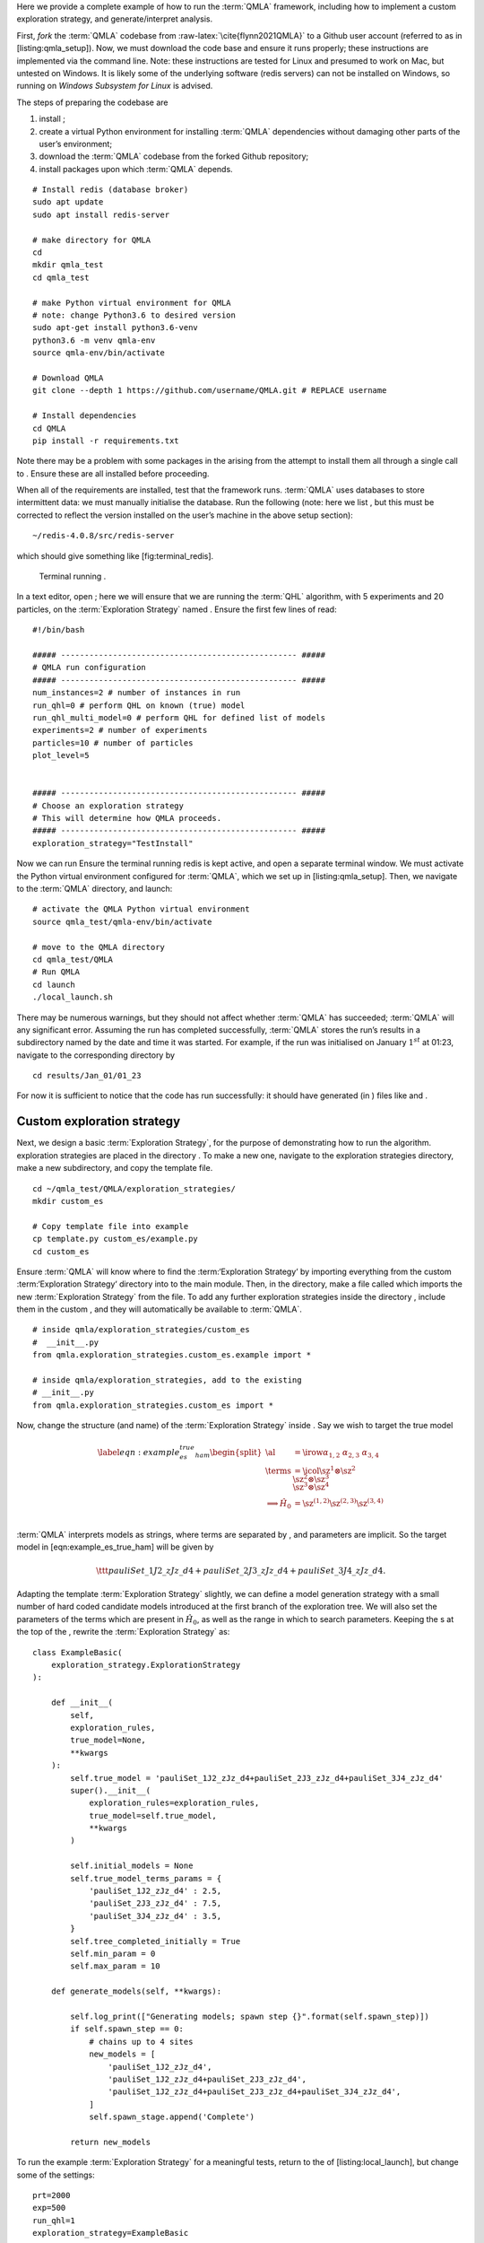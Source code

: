 Here we provide a complete example of how to run the :term:`QMLA`
framework, including how to implement a custom exploration strategy, and
generate/interpret analysis.

First, *fork* the :term:`QMLA` codebase from
:raw-latex:`\cite{flynn2021QMLA}` to a Github user account (referred to
as in [listing:qmla\_setup]). Now, we must download the code base and
ensure it runs properly; these instructions are implemented via the
command line. Note: these instructions are tested for Linux and presumed
to work on Mac, but untested on Windows. It is likely some of the
underlying software (redis servers) can not be installed on Windows, so
running on *Windows Subsystem for Linux* is advised.

The steps of preparing the codebase are

#. install ;

#. create a virtual Python environment for installing :term:`QMLA`
   dependencies without damaging other parts of the user’s environment;

#. download the :term:`QMLA` codebase from the forked Github repository;

#. install packages upon which :term:`QMLA` depends.

::

    # Install redis (database broker)
    sudo apt update
    sudo apt install redis-server
     
    # make directory for QMLA
    cd
    mkdir qmla_test
    cd qmla_test

    # make Python virtual environment for QMLA
    # note: change Python3.6 to desired version
    sudo apt-get install python3.6-venv 
    python3.6 -m venv qmla-env    
    source qmla-env/bin/activate

    # Download QMLA
    git clone --depth 1 https://github.com/username/QMLA.git # REPLACE username

    # Install dependencies
    cd QMLA 
    pip install -r requirements.txt 

Note there may be a problem with some packages in the arising from the
attempt to install them all through a single call to . Ensure these are
all installed before proceeding.

When all of the requirements are installed, test that the framework
runs. :term:`QMLA` uses databases to store intermittent data: we must
manually initialise the database. Run the following (note: here we list
, but this must be corrected to reflect the version installed on the
user’s machine in the above setup section):

::

    ~/redis-4.0.8/src/redis-server

which should give something like [fig:terminal\_redis].

.. figure:: appendix/figures/terminal_redis.png
   :alt: Terminal running .
   :width: 90.0%

   Terminal running .

In a text editor, open ; here we will ensure that we are running the
:term:`QHL` algorithm, with 5 experiments and 20 particles, on the
:term:`Exploration Strategy` named . Ensure the first few lines of read:

::

    #!/bin/bash

    ##### -------------------------------------------------- #####
    # QMLA run configuration
    ##### -------------------------------------------------- #####
    num_instances=2 # number of instances in run
    run_qhl=0 # perform QHL on known (true) model
    run_qhl_multi_model=0 # perform QHL for defined list of models
    experiments=2 # number of experiments
    particles=10 # number of particles
    plot_level=5


    ##### -------------------------------------------------- #####
    # Choose an exploration strategy 
    # This will determine how QMLA proceeds. 
    ##### -------------------------------------------------- #####
    exploration_strategy="TestInstall"

Now we can run Ensure the terminal running redis is kept active, and
open a separate terminal window. We must activate the Python virtual
environment configured for :term:`QMLA`, which we set up in
[listing:qmla\_setup]. Then, we navigate to the :term:`QMLA` directory,
and launch:

::


    # activate the QMLA Python virtual environment 
    source qmla_test/qmla-env/bin/activate

    # move to the QMLA directory 
    cd qmla_test/QMLA
    # Run QMLA
    cd launch   
    ./local_launch.sh

There may be numerous warnings, but they should not affect whether
:term:`QMLA` has succeeded; :term:`QMLA` will any significant error.
Assuming the run has completed successfully, :term:`QMLA` stores the
run’s results in a subdirectory named by the date and time it was
started. For example, if the run was initialised on January
:math:`1^{st}` at 01:23, navigate to the corresponding directory by

::

    cd results/Jan_01/01_23

For now it is sufficient to notice that the code has run successfully:
it should have generated (in ) files like and .

Custom exploration strategy
===========================

Next, we design a basic :term:`Exploration Strategy`, for the purpose of
demonstrating how to run the algorithm. exploration strategies are
placed in the directory . To make a new one, navigate to the exploration
strategies directory, make a new subdirectory, and copy the template
file.

::


    cd ~/qmla_test/QMLA/exploration_strategies/
    mkdir custom_es

    # Copy template file into example
    cp template.py custom_es/example.py
    cd custom_es

Ensure :term:`QMLA` will know where to find the :term:‘Exploration
Strategy‘ by importing everything from the custom :term:‘Exploration
Strategy‘ directory into to the main module. Then, in the directory,
make a file called which imports the new :term:`Exploration Strategy`
from the file. To add any further exploration strategies inside the
directory , include them in the custom , and they will automatically be
available to :term:`QMLA`.

::


    # inside qmla/exploration_strategies/custom_es
    #  __init__.py    
    from qmla.exploration_strategies.custom_es.example import *

    # inside qmla/exploration_strategies, add to the existing
    # __init__.py 
    from qmla.exploration_strategies.custom_es import *

Now, change the structure (and name) of the :term:`Exploration Strategy`
inside . Say we wish to target the true model

.. math::

   \label{eqn:example_es_true_ham}
       \begin{split}
           \al &= \irow{ \alpha_{1,2} & \alpha_{2,3} & \alpha_{3,4}} \\
           \terms &= \icol{ \sz^1 \otimes \sz^2 \\ \sz^2 \otimes \sz^3  \\ \sz^3 \otimes \sz^4 } \\
           \Longrightarrow \hat{H}_{0} &= \sz^{(1,2)} \sz^{(2,3)} \sz^{(3,4)} \\
       \end{split}

:term:`QMLA` interprets models as strings, where terms are separated by
, and parameters are implicit. So the target model in
[eqn:example\_es\_true\_ham] will be given by

.. math:: \ttt{pauliSet\_1J2\_zJz\_d4+pauliSet\_2J3\_zJz\_d4+pauliSet\_3J4\_zJz\_d4}.

Adapting the template :term:`Exploration Strategy` slightly, we can
define a model generation strategy with a small number of hard coded
candidate models introduced at the first branch of the exploration tree.
We will also set the parameters of the terms which are present in
:math:`\hat{H}_{0}`, as well as the range in which to search parameters. Keeping
the s at the top of the , rewrite the :term:`Exploration Strategy` as:

::

    class ExampleBasic(
        exploration_strategy.ExplorationStrategy
    ):

        def __init__(
            self,
            exploration_rules,
            true_model=None,
            **kwargs
        ):
            self.true_model = 'pauliSet_1J2_zJz_d4+pauliSet_2J3_zJz_d4+pauliSet_3J4_zJz_d4'
            super().__init__(
                exploration_rules=exploration_rules,
                true_model=self.true_model,
                **kwargs
            )

            self.initial_models = None
            self.true_model_terms_params = {
                'pauliSet_1J2_zJz_d4' : 2.5,
                'pauliSet_2J3_zJz_d4' : 7.5,
                'pauliSet_3J4_zJz_d4' : 3.5,
            }
            self.tree_completed_initially = True
            self.min_param = 0
            self.max_param = 10

        def generate_models(self, **kwargs):

            self.log_print(["Generating models; spawn step {}".format(self.spawn_step)])
            if self.spawn_step == 0:
                # chains up to 4 sites
                new_models = [
                    'pauliSet_1J2_zJz_d4',
                    'pauliSet_1J2_zJz_d4+pauliSet_2J3_zJz_d4',
                    'pauliSet_1J2_zJz_d4+pauliSet_2J3_zJz_d4+pauliSet_3J4_zJz_d4',
                ]
                self.spawn_stage.append('Complete')

            return new_models

To run the example :term:`Exploration Strategy` for a meaningful tests,
return to the of [listing:local\_launch], but change some of the
settings:

::

    prt=2000
    exp=500
    run_qhl=1
    exploration_strategy=ExampleBasic

Run locally again as in [listing:launch\_example]; then move to the
results directory as in [listing:results\_directory].

Analysis
========

:term:`QMLA` stores results and generates plots over the entire range of
the algorithm, i.e. the run, instance and models. The depth of analysis
performed automatically is set by the user control in ; for , only the
most crucial figures are generated, while generates plots for every
individual model considered. For model searches across large model
spaces and/or considering many candidates, excessive plotting can cause
considerable slow-down, so users should be careful to generate plots
only to the degree they will be useful. Next we show some examples of
the available plots.

Model analysis
--------------

We have just run :term:`QHL` for the model in
[eqn:example\_es\_true\_ham] for a single instance, using a reasonable
number of particles and experiments, so we expect to have trained the
model well. instance-level results are stored (e.g. for the instance
with ) in . Individual models’ insights can be found in , e.g. the
model’s [fig:qmla\_learning\_summary], and in
[fig:qmla\_model\_dynamics].

instance analysis
-----------------

Now we can run the full :term:`QMLA` algorithm, i.e. train several
models and determine the most suitable. :term:`QMLA` will call the
method of the :term:`Exploration Strategy`, set in [listing:basic\_es],
which tells :term:`QMLA` to construct three models on the first branch,
then terminate the search. Here we need to train and compare all models
so it takes considerably longer to run: the purpose of testing, we
reduce the resources so the entire algorithm runs in about 15 minutes.
Some applications will require significantly more resources to learn
effectively. In realistic cases, these processes are run in parallel, as
we will cover in [apdx:paralllel\_processing].

Reconfigure a subset of the settings in the script
([listing:local\_launch]) and run it again:

::

    exp=250
    prt=1000
    run_qhl=0
    exploration_strategy=ExampleBasic

In the corresponding results directory, navigate to , where instance
level analysis are available.

::

    cd results/Jan_01/01_23/instances/qmla_1

Figures of interest here show the composition of the models
([fig:qmla\_model\_composition]), as well as the :term:`bf` between
candidates ([fig:qmla\_bayes\_factors]). Individual model comparisons –
i.e. :term:`bf` – are shown in [fig:qmla\_bayes\_factor\_comparison],
with the dynamics of all candidates shown in
[fig:qmla\_branch\_dynamics]. The probes used during the training of all
candidates are also plotted ([fig:qmla\_training\_probes]).

run analysis
------------

Considering a number of instances together is a *run*. In general, this
is the level of analysis of most interest: an individual instance is
liable to errors due to the probabilistic nature of the model training
and generation subroutines. On average, however, we expect those
elements to perform well, so across a significant number of instances,
we expect the average outcomes to be meaningful.

Each results directory has an script to generate plots at the run level.

::

    cd results/Jan_01/01_23
    ./analyse.sh

Run level analysis are held in the main results directory and several
sub-directories created by the script. Here, we recommend running a
number of instances with very few resources so that the test finishes
quickly [1]_. The results will therefore be meaningless, but allow fo
elucidation of the resultant plots. First, reconfigure some settings of
[listing:local\_launch] and launch again.

::

    num_instances=10
    exp=20
    prt=100
    run_qhl=0
    exploration_strategy=ExampleBasic

Some of the generated analysis are shown in . The number of instances
for each model, i.e. their *win rates* are given in
[fig:qmla\_win\_rates]. The *top models*, i.e. those with highest win
rates, analysed further: the average parameter estimation progression
for :math:`\hat{H}_{0}` – including only the instances where :math:`\hat{H}_{0}` was
deemed champion – are shown in [fig:champ\_param\_progression].
Irrespecitve of the champion models, the rate with which each term is
found in the champion model (:math:`\hat{t} \in \hp`) indicates
the:term:likelihood that the term is really present; these rates – along
with the parameter values learned – are shown in
[fig:qmla\_branch\_dynamics]. The champion model from each instance can
attempt to reproduce system dynamics: we group together these
reproductions for each model in [fig:run\_dynamics].

.. figure:: qmla_run_data/Jan_17/22_27/performance/dynamics.pdf
   :alt:  Run plot : median dynamics of the champion models. The models
   which won most instances are shown together in the top panel, and
   individually in the lower panels. The median dynamics from the
   models’ learnings in its winning instances are shown, with the shaded
   region indicating the 66% confidence region.

    Run plot : median dynamics of the champion models. The models which
   won most instances are shown together in the top panel, and
   individually in the lower panels. The median dynamics from the
   models’ learnings in its winning instances are shown, with the shaded
   region indicating the 66% confidence region. 

Parallel implementation
=======================

We provide utility to run :term:`QMLA` on parallel processes. Individual
models’ training can run in parallel, as well as the calculation of
:term:`bf` between models. The provided script is designed for PBS job
scheduler running on a compute cluster. It will require a few
adjustments to match the system being used. Overall, though, it has
mostly a similar structure as the script used above.

:term:`QMLA` must be downloaded on the compute cluster as in
[listing:qmla\_setup]; this can be a new fork of the repository, though
it is sensible to test installation locally as described in this chapter
so far, then *push* that version, including the new :term:‘Exploration
Strategy‘, to Github, and cloning the latest version. It is again
advisable to create a Python virtual environment in order to isolate
:term:`QMLA` and its dependencies [2]_. Open the parallel launch script,
, and prepare the first few lines as

::

    #!/bin/bash

    ##### -------------------------------------------------- #####
    # QMLA run configuration
    ##### -------------------------------------------------- #####
    num_instances=10 # number of instances in run
    run_qhl=0 # perform QHL on known (true) model
    run_qhl_multi_model=0 # perform QHL for defined list of models
    experiments=250
    particles=1000
    plot_level=5


    ##### -------------------------------------------------- #####
    # Choose an exploration strategy 
    # This will determine how QMLA proceeds. 
    ##### -------------------------------------------------- #####
    exploration_strategy="ExampleBasic"

When submitting jobs to schedulers like PBS, we must specify the time
required, so that it can determine a fair distribution of resources
among users. We must therefore *estimate* the time it will take for an
instance to complete: clearly this is strongly dependent on the numbers
of experiments (:math:`\Ne`) and particles (:math:`\Np`), and the number
of models which must be trained. :term:`QMLA` attempts to determine a
reasonable time to request based on the attribute of the
:term:`Exploration Strategy`, by calling . In practice, this can be
difficult to set perfectly, so the attribute of the :term:‘Exploration
Strategy‘ can be used to correct for heavily over- or under-estimated
time requests. Instances are run in parallel, and each instance
trains/compares models in parallel. The number of processes to request,
:math:`N_c` for each instance is set as in the :term:‘Exploration
Strategy‘. Then, if there are :math:`N_r` instances in the run, we will
be requesting the job scheduler to admit :math:`N_r` distinct jobs, each
requiring :math:`N_c` processes, for the time specified.

The script works together with , though note a number of steps in the
latter are configured to the cluster and may need to be adapted. In
particular, the first command is used to load the redis utility, and
later lines are used to initialise a redis server. These commands will
probably not work with most machines, so must be configured to achieve
those steps.

::


    module load tools/redis-4.0.8

    ... 

    SERVER_HOST=$(head -1 "$PBS_NODEFILE")
    let REDIS_PORT="6300 + $QMLA_ID"

    cd $LIBRARY_DIR
    redis-server RedisDatabaseConfig.conf --protected-mode no --port $REDIS_PORT & 
    redis-cli -p $REDIS_PORT flushall

When the modifications are finished, :term:`QMLA` can be launched in
parallel similarly to the local version:

::

    source qmla_test/qmla-env/bin/activate

    cd qmla_test/QMLA/launch
    ./parallel_launch.sh

Jobs are likely to queue for some time, depending on the demands on the
job scheduler. When all jobs have finished, results are stored as in the
local case, in , where can be used to generate a series of automatic
analyses.

Customising exploration strategies
==================================

User interaction with the :term:`QMLA` codebase should be achieveable
primarily through the exploration strategy framework. Throughout the
algorithm(s) available, :term:`QMLA` calls upon the :term:‘Exploration
Strategy‘ before determining how to proceed. The usual mechanism through
which the actions of :term:`QMLA` are directed, is to set attributes of
the :term:`Exploration Strategy` class: the complete set of influential
attributes are available at :raw-latex:`\cite{qmla_docs}`.

:term:`QMLA` directly uses several methods of the :term:‘Exploration
Strategy‘ class, all of which can be overwritten in the course of
customising an :term:`Exploration Strategy`. Most such methods need not
be replaced, however, with the exception of , which is the most
important aspect of any :term:`Exploration Strategy`: it determines
which models are built and tested by :term:`QMLA`. This method allows
the user to impose any logic desired in constructing models; it is
called after the completion of every branch of the exploration tree on
the :term:`Exploration Strategy`.

Greedy search
-------------

A first non-trivial :term:`Exploration Strategy` is to build models
greedily from a set of *primitive* terms,
:math:`\termset = \{ \hat{t} \} `. New models are constructed by
combining the previous branch champion with each of the remaining,
unused terms. The process is repeated until no terms remain.

.. figure:: appendix/figures/greedy_exploration_strategy.pdf
   :alt:  Greedy search mechanism. **Left**, a set of primitive terms,
   :math:`\termset`, are defined in advance. **Right**, models are
   constructed from :math:`\termset`. On the first branch, the primitve
   terms alone constitute models. Thereafter, the strongest model
   (marked in green) from the previous branch is combined with all the
   unused terms.

    Greedy search mechanism. **Left**, a set of primitive terms,
   :math:`\termset`, are defined in advance. **Right**, models are
   constructed from :math:`\termset`. On the first branch, the primitve
   terms alone constitute models. Thereafter, the strongest model
   (marked in green) from the previous branch is combined with all the
   unused terms. 

We can compose an :term:`Exploration Strategy` using these rules, say
for

.. math:: \termset = \left\{ \sx^1, \ \sy^1, \ \sx^1 \otimes \sx^2, \ \sy^1 \otimes \sy^2 \right\}

as follows. Note the termination criteria must work in conjunction with
the model generation routine. Users can overwrite the method for custom
logic, although a straightforward mechanism is to use the attribute of
the :term:`Exploration Strategy` class: when the final element of this
list is , :term:`QMLA` will terminate the search by default. Also note
that the default termination test checks whether the number of branches
() exceeds the limit , which must be set artifically high to avoid
ceasing the search too early, if relying solely on . Here we demonstrate
how to impose custom logic to terminate the seach also.

::

    class ExampleGreedySearch(
        exploration_strategy.ExplorationStrategy
    ):
        r"""
        From a fixed set of terms, construct models iteratively, 
        greedily adding all unused terms to separate models at each call to the generate_models. 

        """

        def __init__(
            self,
            exploration_rules,
            **kwargs
        ):
            
            super().__init__(
                exploration_rules=exploration_rules,
                **kwargs
            )
            self.true_model = 'pauliSet_1_x_d3+pauliSet_1J2_yJy_d3+pauliSet_1J2J3_zJzJz_d3'
            self.initial_models = None
            self.available_terms = [
                'pauliSet_1_x_d3', 'pauliSet_1_y_d3', 
                'pauliSet_1J2_xJx_d3', 'pauliSet_1J2_yJy_d3'
            ]
            self.branch_champions = []
            self.prune_completed_initially = True
            self.check_champion_reducibility = False

        def generate_models(
            self,
            model_list,
            **kwargs
        ):
            self.log_print([
                "Generating models in tiered greedy search at spawn step {}.".format(
                    self.spawn_step, 
                )
            ])
            try:
                previous_branch_champ = model_list[0]
                self.branch_champions.append(previous_branch_champ)
            except:
                previous_branch_champ = ""

            if self.spawn_step == 0 :
                new_models = self.available_terms
            else:
                new_models = greedy_add(
                    current_model = previous_branch_champ, 
                    terms = self.available_terms
                )

            if len(new_models) == 0:
                # Greedy search has exhausted the available models;
                # send back the list of branch champions and terminate search.
                new_models = self.branch_champions
                self.spawn_stage.append('Complete')

            return new_models

    def greedy_add(
        current_model, 
        terms,
    ):
        r""" 
        Combines given model with all terms from a set.
        
        Determines which terms are not yet present in the model, 
        and adds them each separately to the current model. 

        :param str current_model: base model
        :param list terms: list of strings of terms which are to be added greedily. 
        """

        try:
            present_terms = current_model.split('+')
        except:
            present_terms = []
        nonpresent_terms = list(set(terms) - set(present_terms))
        
        term_sets = [
            present_terms+[t] for t in nonpresent_terms
        ]

        new_models = ["+".join(term_set) for term_set in term_sets]
        
        return new_models

This run can be implemented locally or in parallel as described above,
and analysed as in [listing:analysing\_run], generating figures in
accordance with the set by the user in the launch script. Outputs can
again be found in the instances subdirectory, including a map of the
models generated, as well as the branches they reside on, and the Bayes
factors between candidates, [fig:example\_es\_greedy].

Tiered greedy search
--------------------

We provide one final example of a non-trivial :term:‘Exploration
Strategy‘: tiered greedy search. Similar to the idea of
[sec:greedy\_search], except terms are introduced hierarchically: sets
of terms :math:`\termset_1, \termset_2, \dots \termset_n` are each
examined greedily, where the overall strongest model of one tier forms
the seed model for the subsequent tier. This is depicted in the main
text in [fig:greedy\_search]. A corresponding :term:‘Exploration
Strategy‘ is given as follows.

::


    class ExampleGreedySearchTiered(
        exploration_strategy.ExplorationStrategy
    ):
        r"""
        Greedy search in tiers.

        Terms are batched together in tiers; 
        tiers are searched greedily; 
        a single tier champion is elevated to the subsequent tier. 

        """

        def __init__(
            self,
            exploration_rules,
            **kwargs
        ):
            super().__init__(
                exploration_rules=exploration_rules,
                **kwargs
            )
            self.true_model = 'pauliSet_1_x_d3+pauliSet_1J2_yJy_d3+pauliSet_1J2J3_zJzJz_d3'
            self.initial_models = None
            self.term_tiers = {
                1 : ['pauliSet_1_x_d3', 'pauliSet_1_y_d3', 'pauliSet_1_z_d3' ],
                2 : ['pauliSet_1J2_xJx_d3', 'pauliSet_1J2_yJy_d3', 'pauliSet_1J2_zJz_d3'],
                3 : ['pauliSet_1J2J3_xJxJx_d3', 'pauliSet_1J2J3_yJyJy_d3', 'pauliSet_1J2J3_zJzJz_d3'],
            }
            self.tier = 1
            self.max_tier = max(self.term_tiers)
            self.tier_branch_champs = {k : [] for k in self.term_tiers} 
            self.tier_champs = {}
            self.prune_completed_initially = True
            self.check_champion_reducibility = True

        def generate_models(
            self,
            model_list,
            **kwargs
        ):
            self.log_print([
                "Generating models in tiered greedy search at spawn step {}.".format(
                    self.spawn_step, 
                )
            ])

            if self.spawn_stage[-1] is None:
                try:
                    previous_branch_champ = model_list[0]
                    self.tier_branch_champs[self.tier].append(previous_branch_champ)
                except:
                    previous_branch_champ = None

            elif "getting_tier_champ" in self.spawn_stage[-1]:
                previous_branch_champ = model_list[0]
                self.log_print([
                    "Tier champ for {} is {}".format(self.tier, model_list[0])
                ])
                self.tier_champs[self.tier] = model_list[0]
                self.tier += 1
                self.log_print(["Tier now = ", self.tier])
                self.spawn_stage.append(None) # normal processing

                if self.tier > self.max_tier:
                    self.log_print(["Completed tree for ES"])
                    self.spawn_stage.append('Complete')
                    return list(self.tier_champs.values())
            else:
                self.log_print([
                    "Spawn stage:", self.spawn_stage
                ])

            new_models = greedy_add(
                current_model = previous_branch_champ, 
                terms = self.term_tiers[self.tier]
            )
            self.log_print([
                "tiered search new_models=", new_models
            ])

            if len(new_models) == 0:
                # no models left to find - get champions of branches from this tier
                new_models = self.tier_branch_champs[self.tier]
                self.log_print([
                    "tier champions: {}".format(new_models)
                ])
                self.spawn_stage.append("getting_tier_champ_{}".format(self.tier))
            return new_models

        def check_tree_completed(
            self,
            spawn_step,
            **kwargs
        ):
            r"""
            QMLA asks the exploration tree whether it has finished growing; 
            the exploration tree queries the exploration strategy through this method
            """
            if self.tree_completed_initially:
                return True
            elif self.spawn_stage[-1] == "Complete":
                return True
            else:
                return False
        

    def greedy_add(
        current_model, 
        terms,
    ):
        r""" 
        Combines given model with all terms from a set.
        
        Determines which terms are not yet present in the model, 
        and adds them each separately to the current model. 

        :param str current_model: base model
        :param list terms: list of strings of terms which are to be added greedily. 
        """

        try:
            present_terms = current_model.split('+')
        except:
            present_terms = []
        nonpresent_terms = list(set(terms) - set(present_terms))
        
        term_sets = [
            present_terms+[t] for t in nonpresent_terms
        ]

        new_models = ["+".join(term_set) for term_set in term_sets]
        
        return new_models

with corresponding results in [fig:example\_es\_tiered\_greedy].

.. [1]
   This run will take about ten minutes

.. [2]
   Indeed it is sensible to do this for any Python development project.
